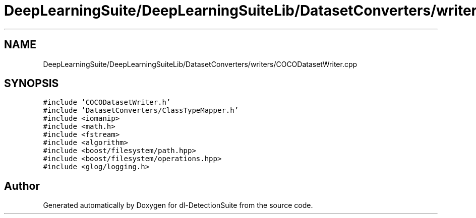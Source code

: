 .TH "DeepLearningSuite/DeepLearningSuiteLib/DatasetConverters/writers/COCODatasetWriter.cpp" 3 "Sat Dec 15 2018" "Version 1.00" "dl-DetectionSuite" \" -*- nroff -*-
.ad l
.nh
.SH NAME
DeepLearningSuite/DeepLearningSuiteLib/DatasetConverters/writers/COCODatasetWriter.cpp
.SH SYNOPSIS
.br
.PP
\fC#include 'COCODatasetWriter\&.h'\fP
.br
\fC#include 'DatasetConverters/ClassTypeMapper\&.h'\fP
.br
\fC#include <iomanip>\fP
.br
\fC#include <math\&.h>\fP
.br
\fC#include <fstream>\fP
.br
\fC#include <algorithm>\fP
.br
\fC#include <boost/filesystem/path\&.hpp>\fP
.br
\fC#include <boost/filesystem/operations\&.hpp>\fP
.br
\fC#include <glog/logging\&.h>\fP
.br

.SH "Author"
.PP 
Generated automatically by Doxygen for dl-DetectionSuite from the source code\&.
